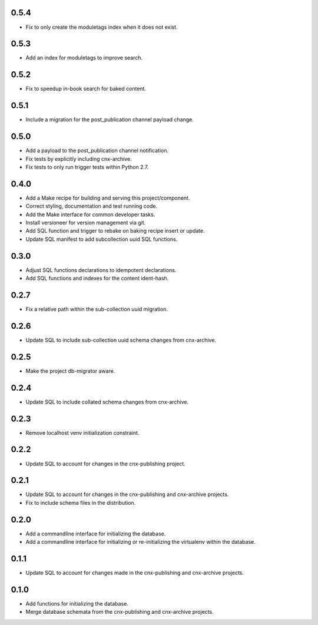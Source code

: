 
.. Use the following to start a new version entry:

   |version|
   ----------------------

   - feature message

0.5.4
-----

- Fix to only create the moduletags index when it does not exist.

0.5.3
-----

- Add an index for moduletags to improve search.

0.5.2
-----

- Fix to speedup in-book search for baked content.

0.5.1
-----

- Include a migration for the post_publication channel payload change.

0.5.0
-----

- Add a payload to the post_publication channel notification.
- Fix tests by explicitly including cnx-archive.
- Fix tests to only run trigger tests within Python 2.7.

0.4.0
-----

- Add a Make recipe for building and serving this project/component.
- Correct styling, documentation and test running code.
- Add the Make interface for common developer tasks.
- Install versioneer for version management via git.
- Add SQL function and trigger to rebake on baking recipe insert or update.
- Update SQL manifest to add subcollection uuid SQL functions.

0.3.0
-----

- Adjust SQL functions declarations to idempotent declarations.
- Add SQL functions and indexes for the content ident-hash.

0.2.7
-----

- Fix a relative path within the sub-collection uuid migration.

0.2.6
-----

- Update SQL to include sub-collection uuid schema changes from cnx-archive.

0.2.5
-----

- Make the project db-migrator aware.

0.2.4
-----

- Update SQL to include collated schema changes from cnx-archive.

0.2.3
-----

- Remove localhost venv initialization constraint.

0.2.2
-----

- Update SQL to account for changes in the cnx-publishing project.

0.2.1
-----

- Update SQL to account for changes in the cnx-publishing
  and cnx-archive projects.
- Fix to include schema files in the distribution.

0.2.0
-----

- Add a commandline interface for initializing the database.
- Add a commandline interface for initializing or re-initializing
  the virtualenv within the database.

0.1.1
-----

- Update SQL to account for changes made in the cnx-publishing
  and cnx-archive projects.

0.1.0
-----

- Add functions for initializing the database.
- Merge database schemata from the cnx-publishing and cnx-archive projects.

